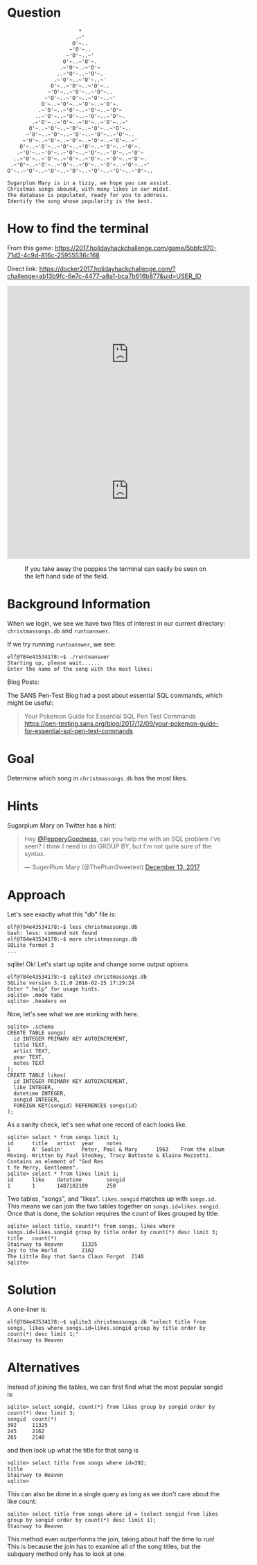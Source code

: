 * Question
  :PROPERTIES:
  :CUSTOM_ID: kansas_question
  :END:

#+BEGIN_EXAMPLE
                           *
                          .~'
                         O'~..
                        ~'O'~..
                       ~'O'~..~'
                      O'~..~'O'~.
                     .~'O'~..~'O'~
                    ..~'O'~..~'O'~.
                   .~'O'~..~'O'~..~'
                  O'~..~'O'~..~'O'~..
                 ~'O'~..~'O'~..~'O'~..
                ~'O'~..~'O'~..~'O'~..~'
               O'~..~'O'~..~'O'~..~'O'~.
              .~'O'~..~'O'~..~'O'~..~'O'~
             ..~'O'~..~'O'~..~'O'~..~'O'~.
            .~'O'~..~'O'~..~'O'~..~'O'~..~'
           O'~..~'O'~..~'O'~..~'O'~..~'O'~..
          ~'O'~..~'O'~..~'O'~..~'O'~..~'O'~..
         ~'O'~..~'O'~..~'O'~..~'O'~..~'O'~..~'
        O'~..~'O'~..~'O'~..~'O'~..~'O'~..~'O'~.
       .~'O'~..~'O'~..~'O'~..~'O'~..~'O'~..~'O'~
      ..~'O'~..~'O'~..~'O'~..~'O'~..~'O'~..~'O'~.
     .~'O'~..~'O'~..~'O'~..~'O'~..~'O'~..~'O'~..~'
    O'~..~'O'~..~'O'~..~'O'~..~'O'~..~'O'~..~'O'~..

    Sugarplum Mary is in a tizzy, we hope you can assist.
    Christmas songs abound, with many likes in our midst.
    The database is populated, ready for you to address.
    Identify the song whose popularity is the best.
#+END_EXAMPLE

* How to find the terminal
  :PROPERTIES:
  :CUSTOM_ID: kansas_how-to-find-the-terminal
  :END:

From this game: https://2017.holidayhackchallenge.com/game/5bbfc970-71d2-4c9d-816c-25955536c168

Direct link: https://docker2017.holidayhackchallenge.com/?challenge=ab13b9fc-6e7c-4477-a8a1-bca7b616b877&uid=USER_ID

#+BEGIN_CENTER
#+HTML: <iframe width="560" height="315" src="https://www.youtube-nocookie.com/embed/Ex6NJiCcJe0?rel=0" frameborder="0" allow="autoplay; encrypted-media" allowfullscreen></iframe>
#+END_CENTER

#+CAPTION: This solution strips out the poppy field so you can see better
#+HTML: <iframe width="560" height="315" src="https://www.youtube-nocookie.com/embed/THNIj3Z14lE?rel=0" frameborder="0" allow="autoplay; encrypted-media" allowfullscreen></iframe>

#+CAPTION: If you take away the poppies the terminal can easily be seen on the left hand side of the field.
[[./images/terminal-location-kansas.png]]

* Background Information
  :PROPERTIES:
  :CUSTOM_ID: kansas_background-information
  :END:

When we login, we see we have two files of interest in our current
directory: =christmassongs.db= and =runtoanswer=.

If we try running =runtoanswer=, we see:

#+BEGIN_SRC
elf@784e43534178:~$ ./runtoanswer 
Starting up, please wait......
Enter the name of the song with the most likes:
#+END_SRC

Blog Posts:

The SANS Pen-Test Blog had a post about essential SQL commands, which might be useful:

#+BEGIN_QUOTE
Your Pokemon Guide for Essential SQL Pen Test Commands
  https://pen-testing.sans.org/blog/2017/12/09/your-pokemon-guide-for-essential-sql-pen-test-commands
#+END_QUOTE

* Goal
  :PROPERTIES:
  :CUSTOM_ID: kansas_goal
  :END:

Determine which song in =christmassongs.db= has the most likes.

* Hints
  :PROPERTIES:
  :CUSTOM_ID: kansas_hints
  :END:

Sugarplum Mary on Twitter has a hint: 
#+HTML: <blockquote class="twitter-tweet" data-lang="en"><p lang="en" dir="ltr">Hey <a href="https://twitter.com/PepperyGoodness?ref_src=twsrc%5Etfw">@PepperyGoodness</a>, can you help me with an SQL problem I&#39;ve seen? I think I need to do GROUP BY, but I&#39;m not quite sure of the syntax.</p>&mdash; SugerPlum Mary (@ThePlumSweetest) <a href="https://twitter.com/ThePlumSweetest/status/941067133898833921?ref_src=twsrc%5Etfw">December 13, 2017</a></blockquote>

* Approach
  :PROPERTIES:
  :CUSTOM_ID: kansas_approach
  :END:

Let's see exactly what this "db" file is:

#+BEGIN_SRC
elf@784e43534178:~$ less christmassongs.db 
bash: less: command not found
elf@784e43534178:~$ more christmassongs.db 
SQLite format 3
...
#+END_SRC

sqlite!  Ok!  Let's start up sqlite and change some output options

#+BEGIN_SRC
elf@784e43534178:~$ sqlite3 christmassongs.db 
SQLite version 3.11.0 2016-02-15 17:29:24
Enter ".help" for usage hints.
sqlite> .mode tabs  
sqlite> .headers on
#+END_SRC

Now, let's see what we are working with here.

#+BEGIN_SRC
sqlite> .schema
CREATE TABLE songs(
  id INTEGER PRIMARY KEY AUTOINCREMENT,
  title TEXT,
  artist TEXT,
  year TEXT,
  notes TEXT
);
CREATE TABLE likes(
  id INTEGER PRIMARY KEY AUTOINCREMENT,
  like INTEGER,
  datetime INTEGER,
  songid INTEGER,
  FOREIGN KEY(songid) REFERENCES songs(id)
);
#+END_SRC

As a sanity check, let's see what one record of each looks like.

#+BEGIN_SRC
sqlite> select * from songs limit 1;
id      title   artist  year    notes
1       A' Soalin'      Peter, Paul & Mary      1963    From the album Moving. Written by Paul Stookey, Tracy Batteste & Elaina Mezzetti. Contains an element of "God Res
t Ye Merry, Gentlemen".
sqlite> select * from likes limit 1;
id      like    datetime        songid
1       1       1487102189      250
#+END_SRC

Two tables, "songs", and "likes".  =likes.songid= matches up with =songs.id=.
This means we can join the two tables together on =songs.id=likes.songid=.  Once that
is done, the solution requires the count of likes grouped by title:

#+BEGIN_SRC
sqlite> select title, count(*) from songs, likes where songs.id=likes.songid group by title order by count(*) desc limit 3;
title   count(*)
Stairway to Heaven      11325
Joy to the World        2162
The Little Boy that Santa Claus Forgot  2140
sqlite> 
#+END_SRC

* Solution
  :PROPERTIES:
  :CUSTOM_ID: kansas_solution
  :END:

A one-liner is:

#+BEGIN_SRC
elf@784e43534178:~$ sqlite3 christmassongs.db "select title from songs, likes where songs.id=likes.songid group by title order by count(*) desc limit 1;"
Stairway to Heaven
#+END_SRC

* Alternatives
  :PROPERTIES:
  :CUSTOM_ID: kansas_alternatives
  :END:

Instead of joining the tables, we can first find what the most popular songid is:

#+BEGIN_SRC 
sqlite> select songid, count(*) from likes group by songid order by count(*) desc limit 3;
songid  count(*)
392     11325
245     2162
265     2140
#+END_SRC

and then look up what the title for that song is

#+BEGIN_SRC 
sqlite> select title from songs where id=392;
title
Stairway to Heaven
sqlite> 
#+END_SRC


This can also be done in a single query as long as we don't care about the like count:

#+BEGIN_SRC 
sqlite> select title from songs where id = (select songid from likes group by songid order by count(*) desc limit 1);
Stairway to Heaven
#+END_SRC

This method even outperforms the join, taking about half the time to run!  This
is because the join has to examine all of the song titles, but the subquery
method only has to look at one.
